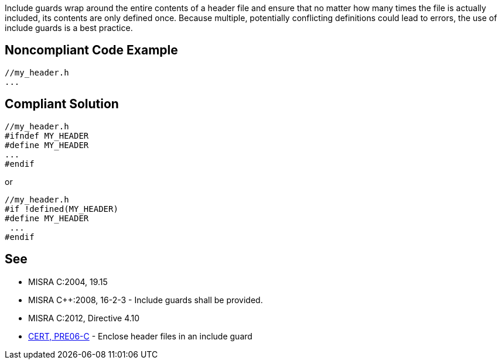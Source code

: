 Include guards wrap around the entire contents of a header file and ensure that no matter how many times the file is actually included, its contents are only defined once. Because multiple, potentially conflicting definitions could lead to errors, the use of include guards is a best practice.

== Noncompliant Code Example

----
//my_header.h
...
----

== Compliant Solution

----
//my_header.h
#ifndef MY_HEADER
#define MY_HEADER
...
#endif
----
or 

----
//my_header.h
#if !defined(MY_HEADER)
#define MY_HEADER
 ...
#endif
----

== See

* MISRA C:2004, 19.15
* MISRA {cpp}:2008, 16-2-3 - Include guards shall be provided.
* MISRA C:2012, Directive 4.10
* https://wiki.sei.cmu.edu/confluence/x/G9YxBQ[CERT, PRE06-C] - Enclose header files in an include guard
